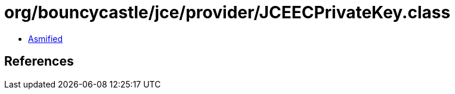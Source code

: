 = org/bouncycastle/jce/provider/JCEECPrivateKey.class

 - link:JCEECPrivateKey-asmified.java[Asmified]

== References


